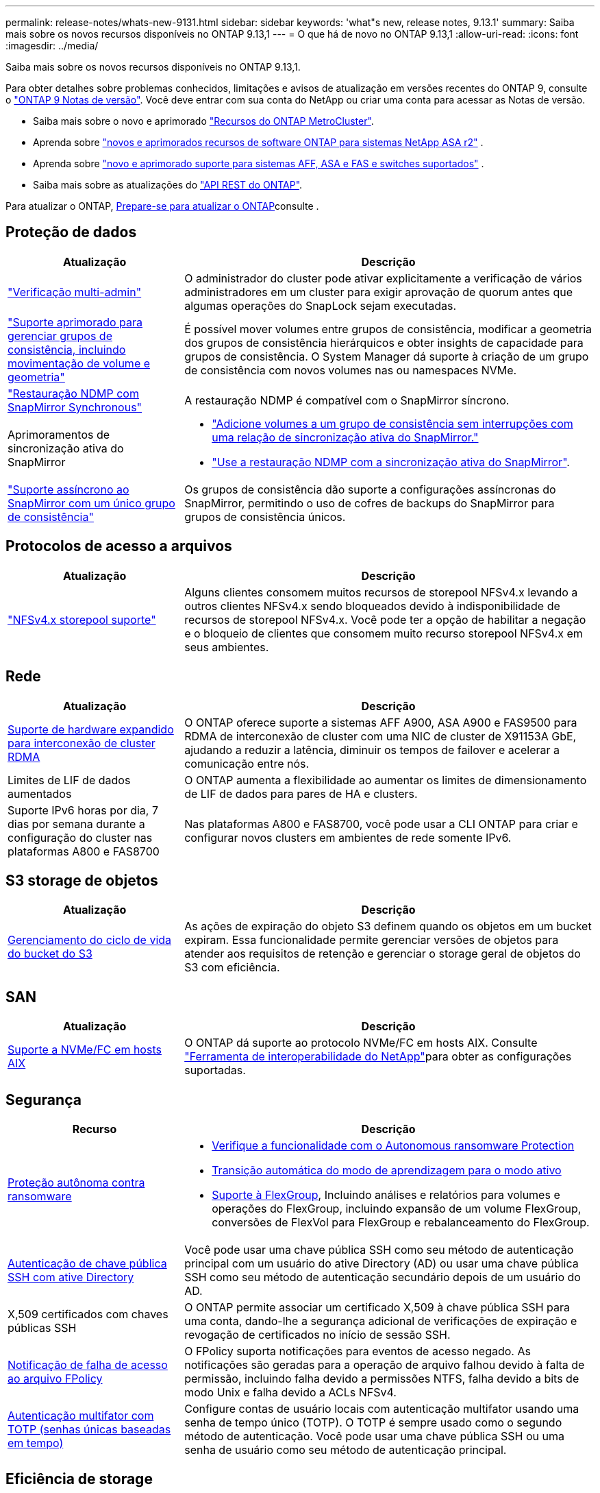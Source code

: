 ---
permalink: release-notes/whats-new-9131.html 
sidebar: sidebar 
keywords: 'what"s new, release notes, 9.13.1' 
summary: Saiba mais sobre os novos recursos disponíveis no ONTAP 9.13,1 
---
= O que há de novo no ONTAP 9.13,1
:allow-uri-read: 
:icons: font
:imagesdir: ../media/


[role="lead"]
Saiba mais sobre os novos recursos disponíveis no ONTAP 9.13,1.

Para obter detalhes sobre problemas conhecidos, limitações e avisos de atualização em versões recentes do ONTAP 9, consulte o https://library.netapp.com/ecm/ecm_download_file/ECMLP2492508["ONTAP 9 Notas de versão"^]. Você deve entrar com sua conta do NetApp ou criar uma conta para acessar as Notas de versão.

* Saiba mais sobre o novo e aprimorado https://docs.netapp.com/us-en/ontap-metrocluster/releasenotes/mcc-new-features.html["Recursos do ONTAP MetroCluster"^].
* Aprenda sobre  https://docs.netapp.com/us-en/asa-r2/release-notes/whats-new-9171.html["novos e aprimorados recursos de software ONTAP para sistemas NetApp ASA r2"^] .
* Aprenda sobre  https://docs.netapp.com/us-en/ontap-systems/whats-new.html["novo e aprimorado suporte para sistemas AFF, ASA e FAS e switches suportados"^] .
* Saiba mais sobre as atualizações do https://docs.netapp.com/us-en/ontap-automation/whats_new.html["API REST do ONTAP"^].


Para atualizar o ONTAP, xref:../upgrade/create-upgrade-plan.html[Prepare-se para atualizar o ONTAP]consulte .



== Proteção de dados

[cols="30%,70%"]
|===
| Atualização | Descrição 


| link:../snaplock/index.html#multi-admin-verification-mav-support["Verificação multi-admin"]  a| 
O administrador do cluster pode ativar explicitamente a verificação de vários administradores em um cluster para exigir aprovação de quorum antes que algumas operações do SnapLock sejam executadas.



| link:../consistency-groups/index.html["Suporte aprimorado para gerenciar grupos de consistência, incluindo movimentação de volume e geometria"]  a| 
É possível mover volumes entre grupos de consistência, modificar a geometria dos grupos de consistência hierárquicos e obter insights de capacidade para grupos de consistência. O System Manager dá suporte à criação de um grupo de consistência com novos volumes nas ou namespaces NVMe.



| link:../data-protection/snapmirror-synchronous-disaster-recovery-basics-concept.html["Restauração NDMP com SnapMirror Synchronous"] | A restauração NDMP é compatível com o SnapMirror síncrono. 


| Aprimoramentos de sincronização ativa do SnapMirror  a| 
* link:../snapmirror-active-sync/add-remove-consistency-group-task.html["Adicione volumes a um grupo de consistência sem interrupções com uma relação de sincronização ativa do SnapMirror."]
* link:../snapmirror-active-sync/interoperability-reference.html["Use a restauração NDMP com a sincronização ativa do SnapMirror"].




| link:../consistency-groups/protect-task.html#configure-snapmirror-asynchronous["Suporte assíncrono ao SnapMirror com um único grupo de consistência"] | Os grupos de consistência dão suporte a configurações assíncronas do SnapMirror, permitindo o uso de cofres de backups do SnapMirror para grupos de consistência únicos. 
|===


== Protocolos de acesso a arquivos

[cols="30%,70%"]
|===
| Atualização | Descrição 


| link:../nfs-admin/manage-nfsv4-storepool-controls-task.html["NFSv4.x storepool suporte"] | Alguns clientes consomem muitos recursos de storepool NFSv4.x levando a outros clientes NFSv4.x sendo bloqueados devido à indisponibilidade de recursos de storepool NFSv4.x. Você pode ter a opção de habilitar a negação e o bloqueio de clientes que consomem muito recurso storepool NFSv4.x em seus ambientes. 
|===


== Rede

[cols="30%,70%"]
|===
| Atualização | Descrição 


| xref:../concepts/rdma-concept.html[Suporte de hardware expandido para interconexão de cluster RDMA] | O ONTAP oferece suporte a sistemas AFF A900, ASA A900 e FAS9500 para RDMA de interconexão de cluster com uma NIC de cluster de X91153A GbE, ajudando a reduzir a latência, diminuir os tempos de failover e acelerar a comunicação entre nós. 


| Limites de LIF de dados aumentados | O ONTAP aumenta a flexibilidade ao aumentar os limites de dimensionamento de LIF de dados para pares de HA e clusters. 


| Suporte IPv6 horas por dia, 7 dias por semana durante a configuração do cluster nas plataformas A800 e FAS8700 | Nas plataformas A800 e FAS8700, você pode usar a CLI ONTAP para criar e configurar novos clusters em ambientes de rede somente IPv6. 
|===


== S3 storage de objetos

[cols="30%,70%"]
|===
| Atualização | Descrição 


| xref:../s3-config/create-bucket-lifecycle-rule-task.html[Gerenciamento do ciclo de vida do bucket do S3] | As ações de expiração do objeto S3 definem quando os objetos em um bucket expiram. Essa funcionalidade permite gerenciar versões de objetos para atender aos requisitos de retenção e gerenciar o storage geral de objetos do S3 com eficiência. 
|===


== SAN

[cols="30%,70%"]
|===
| Atualização | Descrição 


| xref:../san-admin/create-nvme-namespace-subsystem-task.html[Suporte a NVMe/FC em hosts AIX] | O ONTAP dá suporte ao protocolo NVMe/FC em hosts AIX. Consulte link:https://mysupport.netapp.com/matrix/["Ferramenta de interoperabilidade do NetApp"^]para obter as configurações suportadas. 
|===


== Segurança

[cols="30%,70%"]
|===
| Recurso | Descrição 


| xref:../anti-ransomware/index.html[Proteção autônoma contra ransomware]  a| 
* xref:../anti-ransomware/use-cases-restrictions-concept.html#multi-admin-verification-with-volumes-protected-with-arp[Verifique a funcionalidade com o Autonomous ransomware Protection]
* xref:../anti-ransomware/enable-default-task.html[Transição automática do modo de aprendizagem para o modo ativo]
* xref:../anti-ransomware/use-cases-restrictions-concept.html#supported-configurations[Suporte à FlexGroup], Incluindo análises e relatórios para volumes e operações do FlexGroup, incluindo expansão de um volume FlexGroup, conversões de FlexVol para FlexGroup e rebalanceamento do FlexGroup.




| xref:../authentication/grant-access-active-directory-users-groups-task.html[Autenticação de chave pública SSH com ative Directory] | Você pode usar uma chave pública SSH como seu método de autenticação principal com um usuário do ative Directory (AD) ou usar uma chave pública SSH como seu método de autenticação secundário depois de um usuário do AD. 


| X,509 certificados com chaves públicas SSH | O ONTAP permite associar um certificado X,509 à chave pública SSH para uma conta, dando-lhe a segurança adicional de verificações de expiração e revogação de certificados no início de sessão SSH. 


| xref:../nas-audit/create-fpolicy-event-task.html[Notificação de falha de acesso ao arquivo FPolicy] | O FPolicy suporta notificações para eventos de acesso negado. As notificações são geradas para a operação de arquivo falhou devido à falta de permissão, incluindo falha devido a permissões NTFS, falha devido a bits de modo Unix e falha devido a ACLs NFSv4. 


| xref:../authentication/setup-ssh-multifactor-authentication-task.html#enable-mfa-with-totp[Autenticação multifator com TOTP (senhas únicas baseadas em tempo)] | Configure contas de usuário locais com autenticação multifator usando uma senha de tempo único (TOTP). O TOTP é sempre usado como o segundo método de autenticação. Você pode usar uma chave pública SSH ou uma senha de usuário como seu método de autenticação principal. 
|===


== Eficiência de storage

[cols="30%,70%"]
|===
| Atualização | Descrição 


| Alteração no relatório da taxa de redução de dados primários no System Manager  a| 
A taxa de redução de dados primários exibida no System Manager não inclui mais economia de espaço instantâneo no cálculo. Ele apenas descreve a relação entre o espaço físico usado e lógico. Nas versões anteriores do ONTAP, a taxa de redução de dados primários incluiu benefícios significativos de redução de espaço dos snapshots. Como resultado, quando você atualizar para ONTAP 9.13,1, você observará uma relação primária significativamente menor sendo relatada. Você ainda pode ver as taxas de redução de dados com snapshots na visualização de detalhes **capacidade**.



| xref:../volumes/enable-temperature-sensitive-efficiency-concept.html[Eficiência de storage sensível à temperatura] | A eficiência de storage sensível à temperatura adiciona empacotamento sequencial de blocos físicos contíguos para melhorar a eficiência de storage. Os volumes com eficiência de storage sensível à temperatura habilitada terão o empacotamento sequencial ativado automaticamente quando os sistemas forem atualizados para o ONTAP 9.13,1. 


| Imposição de espaço lógico | A imposição de espaço lógico é suportada em destinos SnapMirror. 


| xref:../volumes/manage-svm-capacity.html[Suporte aos limites de capacidade da VM de storage] | Você pode definir limites de capacidade em uma VM de storage (SVM) e ativar alertas quando o SVM estiver próximo a um limite de porcentagem. 
|===


== Melhorias no gerenciamento de recursos de storage

[cols="30%,70%"]
|===
| Atualização | Descrição 


| Aumento no número máximo de inodes | O ONTAP continuará a adicionar inodes automaticamente (à taxa de 1 inodes por 32 KB de espaço de volume) mesmo que o volume aumente de 680 GB. ONTAP continuará adicionando inodes até atingir o máximo de 2.040.109.451. 


| xref:../volumes/create-flexclone-task.html#create-a-flexclone-volume-of-a-flexvol-or-flexgroup[Suporte para especificar um tipo SnapLock durante a criação do FlexClone] | Você pode especificar um dos três tipos de SnapLock, seja Compliance, Enterprise ou não SnapLock, ao criar um FlexClone de um volume de leitura/gravação. 


| xref:..//task_nas_file_system_analytics_enable.html#modify[Ative a análise do sistema de ficheiros por predefinição] | Defina a análise do sistema de arquivos para ser ativada por padrão em novos volumes. 


| xref:../flexgroup/create-svm-disaster-recovery-relationship-task.html[Relacionamentos de expansão da recuperação de desastres com o FlexGroup volumes]  a| 
A restrição de fanout do SVM DR com volumes FlexGroup é removida. O SVM DR com FlexGroup inclui suporte para relacionamentos de fanout do SnapMirror em oito locais.



| xref:../flexgroup/manage-flexgroup-rebalance-task.html[Operação de rebalanceamento de FlexGroup único] | Você pode agendar uma única operação de rebalanceamento do FlexGroup para começar em uma data e hora no futuro que você especificar. 


| xref:../fabricpool/benefits-storage-tiers-concept.html[Desempenho de leitura do FabricPool] | O FabricPool fornece desempenho aprimorado de leitura sequencial para workloads de um ou vários fluxos para dados residentes na nuvem e taxa de transferência em camadas. Essa melhoria pode enviar uma taxa mais alta de Gets e coloca no repositório de objetos back-end. Se você tiver armazenamentos de objetos no local, considere a capacidade de performance no serviço de armazenamento de objetos e determinar se talvez seja necessário controlar os puts do FabricPool. 


| xref:../performance-admin/guarantee-throughput-qos-task.html[Modelos de política de QoS adaptáveis] | Os modelos de política de QoS adaptáveis permitem que você defina os andares de taxa de transferência no nível SVM. 
|===


== Melhorias no gerenciamento de SVM

[cols="30%,70%"]
|===
| Atualização | Descrição 


| xref:../svm-migrate/index.html[Mobilidade de dados do SVM] | Aumenta o suporte para migração de SVMs com até 200 volumes. 
|===


== System Manager

A partir do ONTAP 9.12,1, o Gerenciador de sistema é integrado ao BlueXP . Saiba mais xref:../sysmgr-integration-bluexp-concept.html[Integração do System Manager com o BlueXP ]sobre o .

[cols="30%,70%"]
|===
| Atualização | Descrição 


| Alteração no relatório da taxa de redução de dados primários  a| 
A taxa de redução de dados primários exibida no System Manager não inclui mais economia de espaço instantâneo no cálculo. Ele apenas descreve a relação entre o espaço físico usado e lógico. Nas versões anteriores do ONTAP, a taxa de redução de dados primários incluiu benefícios significativos de redução de espaço dos snapshots. Como resultado, quando você atualizar para ONTAP 9.13,1, você observará uma relação primária significativamente menor sendo relatada. Você ainda pode ver as taxas de redução de dados com snapshots na visualização de detalhes de capacidade.



| xref:../snaplock/snapshot-lock-concept.html[Bloqueio de snapshot à prova de violações] | Você pode usar o Gerenciador do sistema para bloquear um snapshot em um volume que não seja da SnapLock, a fim de proteger contra ataques de ransomware. 


| xref:../encryption-at-rest/manage-external-key-managers-sm-task.html[Suporte para gerentes de chave externos] | Você pode usar o System Manager para gerenciar gerenciadores de chaves externos para armazenar e gerenciar chaves de autenticação e criptografia. 


| xref:../task_admin_troubleshoot_hardware_problems.html[Solução de problemas de hardware]  a| 
Os usuários do System Manager podem visualizar representações visuais de plataformas de hardware adicionais na página "hardware", incluindo plataformas ASA e plataformas AFF Série C. O suporte para plataformas AFF Série C também está incluído nas versões de patch mais recentes do ONTAP 9.12,1, ONTAP 9.11,1 e ONTAP 9.10,1. As visualizações identificam problemas ou preocupações com as plataformas, fornecendo um método rápido para os usuários resolverem problemas de hardware.

|===